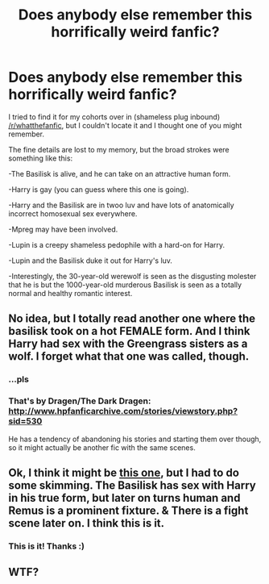 #+TITLE: Does anybody else remember this horrifically weird fanfic?

* Does anybody else remember this horrifically weird fanfic?
:PROPERTIES:
:Author: Subrosian_Smithy
:Score: 7
:DateUnix: 1403770634.0
:DateShort: 2014-Jun-26
:FlairText: Request
:END:
I tried to find it for my cohorts over in (shameless plug inbound) [[/r/whatthefanfic]], but I couldn't locate it and I thought one of you might remember.

The fine details are lost to my memory, but the broad strokes were something like this:

-The Basilisk is alive, and he can take on an attractive human form.

-Harry is gay (you can guess where this one is going).

-Harry and the Basilisk are in twoo luv and have lots of anatomically incorrect homosexual sex everywhere.

-Mpreg may have been involved.

-Lupin is a creepy shameless pedophile with a hard-on for Harry.

-Lupin and the Basilisk duke it out for Harry's luv.

-Interestingly, the 30-year-old werewolf is seen as the disgusting molester that he is but the 1000-year-old murderous Basilisk is seen as a totally normal and healthy romantic interest.


** No idea, but I totally read another one where the basilisk took on a hot FEMALE form. And I think Harry had sex with the Greengrass sisters as a wolf. I forget what that one was called, though.
:PROPERTIES:
:Author: paperhurts
:Score: 6
:DateUnix: 1403799800.0
:DateShort: 2014-Jun-26
:END:

*** ...pls
:PROPERTIES:
:Author: poloport
:Score: 6
:DateUnix: 1403813594.0
:DateShort: 2014-Jun-27
:END:


*** That's by Dragen/The Dark Dragen: [[http://www.hpfanficarchive.com/stories/viewstory.php?sid=530]]

He has a tendency of abandoning his stories and starting them over though, so it might actually be another fic with the same scenes.
:PROPERTIES:
:Author: hovercraft_of_eels
:Score: 1
:DateUnix: 1404170097.0
:DateShort: 2014-Jul-01
:END:


** Ok, I think it might be [[https://www.fanfiction.net/s/6272785/4/Basilisk-Rising-part-one][this one]], but I had to do some skimming. The Basilisk has sex with Harry in his true form, but later on turns human and Remus is a prominent fixture. & There is a fight scene later on. I think this is it.
:PROPERTIES:
:Author: incestfic
:Score: 2
:DateUnix: 1403893396.0
:DateShort: 2014-Jun-27
:END:

*** This is it! Thanks :)
:PROPERTIES:
:Author: Subrosian_Smithy
:Score: 1
:DateUnix: 1403912895.0
:DateShort: 2014-Jun-28
:END:


** WTF?
:PROPERTIES:
:Author: Fallstar
:Score: 1
:DateUnix: 1405040229.0
:DateShort: 2014-Jul-11
:END:
